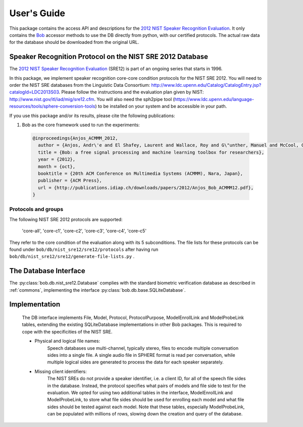 .. vim: set fileencoding=utf-8 :
.. @author: Manuel Guenther <Manuel.Guenther@idiap.ch>
.. @date:   Thu Dec  6 12:28:25 CET 2012

==============
 User's Guide
==============

This package contains the access API and descriptions for the `2012 NIST Speaker Recognition Evaluation`_.
It only contains the Bob_ accessor methods to use the DB directly from python, with our certified protocols.
The actual raw data for the database should be downloaded from the original URL.


Speaker Recognition Protocol on the NIST SRE 2012 Database
----------------------------------------------------------

The `2012 NIST Speaker Recognition Evaluation`_ (SRE12) is part of an ongoing series that starts in 1996.

In this package, we implement speaker recognition core-core condition protocols for the NIST SRE 2012. You will need to order the NIST SRE databases from the Linguistic Data Consortium: http://www.ldc.upenn.edu/Catalog/CatalogEntry.jsp?catalogId=LDC2013S03. Please follow the instructions and the evaluation plan given by NIST: http://www.nist.gov/itl/iad/mig/sre12.cfm. You will also need the sph2pipe tool (https://www.ldc.upenn.edu/language-resources/tools/sphere-conversion-tools) to be installed on your system and be accessible in your path.

If you use this package and/or its results, please cite the following publications:

1. Bob as the core framework used to run the experiments:

  .. code-block:: latex

    @inproceedings{Anjos_ACMMM_2012,
      author = {Anjos, Andr\'e and El Shafey, Laurent and Wallace, Roy and G\"unther, Manuel and McCool, Christopher and Marcel, S\'ebastien},
      title = {Bob: a free signal processing and machine learning toolbox for researchers},
      year = {2012},
      month = {oct},
      booktitle = {20th ACM Conference on Multimedia Systems (ACMMM), Nara, Japan},
      publisher = {ACM Press},
      url = {http://publications.idiap.ch/downloads/papers/2012/Anjos_Bob_ACMMM12.pdf},
    }


Protocols and groups
~~~~~~~~~~~~~~~~~~~~

The following NIST SRE 2012 protocols are supported:

  'core-all', 'core-c1', 'core-c2', 'core-c3', 'core-c4', 'core-c5'

They refer to the core condition of the evaluation along with its 5 subconditions. The file lists for these protocols can be found under ``bob/db/nist_sre12/sre12/protocols`` after having run ``bob/db/nist_sre12/sre12/generate-file-lists.py`` .


The Database Interface
----------------------

The :py:class:`bob.db.nist_sre12.Database` complies with the standard biometric verification database as described in :ref:`commons`, implementing the interface :py:class:`bob.db.base.SQLiteDatabase`.

Implementation
--------------

   The DB interface implements File, Model, Protocol, ProtocolPurpose, ModelEnrollLink and ModelProbeLink tables, extending the existing SQLiteDatabase implementations in other Bob packages. This is required to cope with the specificities of the NIST SRE.

   - Physical and logical file names:
      Speech databases use multi-channel, typically stereo, files to encode multiple conversation sides into a single file. A single audio file in SPHERE format is read per conversation, while multiple logical sides are generated to process the data for each speaker separately.

   - Missing client identifiers:
      The NIST SREs do not provide a speaker identifier, i.e. a client ID, for all of the speech file sides in the database. Instead, the protocol specifies what pairs of models and file side to test for the evaluation. We opted for using two additional tables in the interface, ModelEnrollLink and ModelProbeLink, to store what file sides should be used for enrolling each model and what file sides should be tested against each model. Note that these tables, especially ModelProbeLink, can be populated with millions of rows, slowing down the creation and query of the database. 



.. _idiap: http://www.idiap.ch
.. _bob: https://www.idiap.ch/software/bob
.. _nist_sre12: http://www.nist_sre12.org/
.. _spear: https://github.com/bioidiap/bob.spear
.. _spear.nist_sre12: https://github.com/bioidiap/spear.nist_sre12
.. _2012 NIST Speaker Recognition Evaluation: http://www.nist.gov/itl/iad/mig/sre12.cfm
.. _PRISM definition: http://code.google.com/p/prism-set
.. _sox: http://sox.sourceforge.net/



